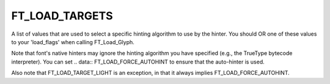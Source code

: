 FT_LOAD_TARGETS
===============

A list of values that are used to select a specific hinting algorithm to use
by the hinter. You should OR one of these values to your 'load_flags' when
calling FT_Load_Glyph.

Note that font's native hinters may ignore the hinting algorithm you have
specified (e.g., the TrueType bytecode interpreter). You can set
.. data:: FT_LOAD_FORCE_AUTOHINT to ensure that the auto-hinter is used.

Also note that FT_LOAD_TARGET_LIGHT is an exception, in that it always
implies FT_LOAD_FORCE_AUTOHINT.


.. data:: FT_LOAD_TARGET_NORMAL	

  This corresponds to the default hinting algorithm, optimized for standard
  gray-level rendering. For monochrome output, use FT_LOAD_TARGET_MONO instead.


.. data:: FT_LOAD_TARGET_LIGHT	

  A lighter hinting algorithm for non-monochrome modes. Many generated glyphs
  are more fuzzy but better resemble its original shape. A bit like rendering
  on Mac OS X.

  As a special exception, this target implies FT_LOAD_FORCE_AUTOHINT.


.. data:: FT_LOAD_TARGET_MONO	

  Strong hinting algorithm that should only be used for monochrome output. The
  result is probably unpleasant if the glyph is rendered in non-monochrome
  modes.


.. data:: FT_LOAD_TARGET_LCD	

  A variant of FT_LOAD_TARGET_NORMAL optimized for horizontally decimated LCD
  displays.


.. data:: FT_LOAD_TARGET_LCD_V	

  A variant of FT_LOAD_TARGET_NORMAL optimized for vertically decimated LCD
  displays.

